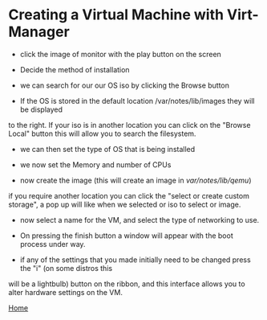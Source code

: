 #+OPTIONS: num:nil toc:nil html-postamble:nil

* Creating a Virtual Machine with Virt-Manager

- click the image of monitor with the play button on the screen

#+ATTR_HTML: :style float:left;
[[https://manlug-notes.github.io/notes/libvirt/create_a_vm_virt-manager01.png]]


- Decide the method of installation 

#+ATTR_HTML: :style float:left;
[[https://manlug-notes.github.io/notes/libvirt/create_a_vm_virt-manager02.png]]


- we can search for our our OS iso by clicking the Browse button

#+ATTR_HTML: :style float:left;
[[https://manlug-notes.github.io/notes/libvirt/create_a_vm_virt-manager03.png]]


- If the OS is stored in the default location /var/notes/lib/images they will be displayed 
to the right. If your iso is in another location you can click on the "Browse Local" button this
will allow you to search the filesystem.

#+ATTR_HTML: :style float:left;
[[https://manlug-notes.github.io/notes/libvirt/create_a_vm_virt-manager04.png]]


- we can then set the type of OS that is being installed

#+ATTR_HTML: :style float:left;
[[https://manlug-notes.github.io/notes/libvirt/create_a_vm_virt-manager05.png]]


- we now set the Memory and number of CPUs

#+ATTR_HTML: :style float:left;
[[https://manlug-notes.github.io/notes/libvirt/create_a_vm_virt-manager06.png]]


- now create the image (this will create an image in /var/notes/lib/qemu/)

#+ATTR_HTML: :style float:left;
[[https://manlug-notes.github.io/notes/libvirt/create_a_vm_virt-manager07.png]]

if you require another location you can click the "select or create custom storage", a 
pop up will like when we selected or iso to select or image.


- now select a name for the VM, and select the type of networking to use.  

#+ATTR_HTML: :style float:left;
[[https://manlug-notes.github.io/notes/libvirt/create_a_vm_virt-manager08.png]]


- On pressing the finish button a window will appear with the boot process under way.

#+ATTR_HTML: :style float:left;
[[https://manlug-notes.github.io/notes/libvirt/create_a_vm_virt-manager09.png]]


- if any of the settings that you made initially need to be changed press the "i" (on some distros this 
will be a lightbulb) button on the ribbon, and this interface allows you to alter hardware settings on the VM.

#+ATTR_HTML: :style float:left;
[[https://manlug-notes.github.io/notes/libvirt/create_a_vm_virt-manager10.png]]


[[https://manlug-notes.github.io/notes/index.html][Home]]
